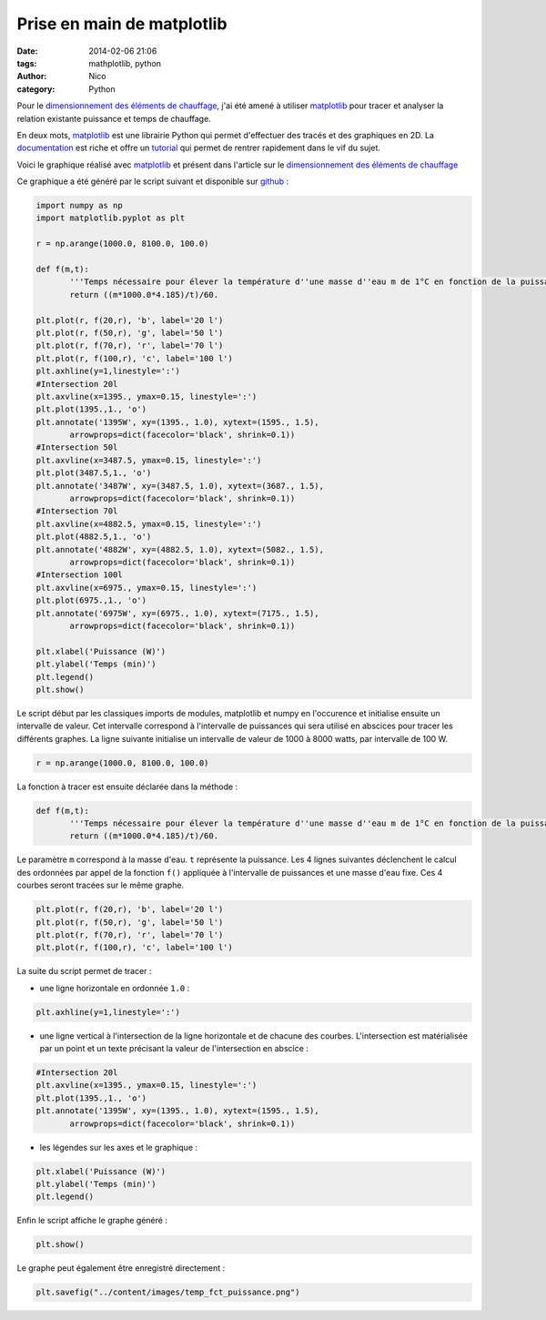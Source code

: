 Prise en main de matplotlib
##########################################

:date: 2014-02-06 21:06
:tags: mathplotlib, python
:author: Nico
:category: Python

Pour le `dimensionnement des éléments de chauffage <{filename}/dimensionnement-chauffage.rst>`_, j'ai été amené à utiliser `matplotlib`_ pour tracer et analyser la relation existante puissance et temps de chauffage.

En deux mots, `matplotlib`_ est une librairie Python qui permet d'effectuer des tracés et des graphiques en 2D. La `documentation <http://matplotlib.org/contents.html>`_ est riche et offre un `tutorial <http://matplotlib.org/users/pyplot_tutorial.html>`_ qui permet de rentrer rapidement dans le vif du sujet.

Voici le graphique réalisé avec `matplotlib`_ et présent dans l'article sur le `dimensionnement des éléments de chauffage <{filename}/dimensionnement-chauffage.rst>`_

.. image:: /images/temp_fct_puissance.png
   :alt: Graphique matplotlib
   :align: center

Ce graphique a été généré par le script suivant et disponible sur `github <https://github.com/beerfactory/beerfactory-site/blob/master/scripts/plot_temp_fct_puissance.py>`_ :

.. code:: python

 import numpy as np
 import matplotlib.pyplot as plt

 r = np.arange(1000.0, 8100.0, 100.0)

 def f(m,t):
	'''Temps nécessaire pour élever la température d''une masse d''eau m de 1°C en fonction de la puissance de chauffe'''
	return ((m*1000.0*4.185)/t)/60.

 plt.plot(r, f(20,r), 'b', label='20 l')
 plt.plot(r, f(50,r), 'g', label='50 l')
 plt.plot(r, f(70,r), 'r', label='70 l')
 plt.plot(r, f(100,r), 'c', label='100 l')
 plt.axhline(y=1,linestyle=':')
 #Intersection 20l
 plt.axvline(x=1395., ymax=0.15, linestyle=':')
 plt.plot(1395.,1., 'o')
 plt.annotate('1395W', xy=(1395., 1.0), xytext=(1595., 1.5),
	arrowprops=dict(facecolor='black', shrink=0.1))
 #Intersection 50l
 plt.axvline(x=3487.5, ymax=0.15, linestyle=':')
 plt.plot(3487.5,1., 'o')
 plt.annotate('3487W', xy=(3487.5, 1.0), xytext=(3687., 1.5),
	arrowprops=dict(facecolor='black', shrink=0.1))
 #Intersection 70l
 plt.axvline(x=4882.5, ymax=0.15, linestyle=':')
 plt.plot(4882.5,1., 'o')
 plt.annotate('4882W', xy=(4882.5, 1.0), xytext=(5082., 1.5),
	arrowprops=dict(facecolor='black', shrink=0.1))
 #Intersection 100l
 plt.axvline(x=6975., ymax=0.15, linestyle=':')
 plt.plot(6975.,1., 'o')
 plt.annotate('6975W', xy=(6975., 1.0), xytext=(7175., 1.5),
	arrowprops=dict(facecolor='black', shrink=0.1))

 plt.xlabel('Puissance (W)')
 plt.ylabel('Temps (min)')
 plt.legend()
 plt.show()

Le script début par les classiques imports de modules, matplotlib et numpy en l'occurence et initialise ensuite un intervalle de valeur. Cet intervalle correspond à l'intervalle de puissances qui sera utilisé en abscices pour tracer les différents graphes. La ligne suivante initialise un intervalle de valeur de 1000 à 8000 watts, par intervalle de 100 W.

.. code:: python

 r = np.arange(1000.0, 8100.0, 100.0)

La fonction à tracer est ensuite déclarée dans la méthode :

.. code:: python

 def f(m,t):
	'''Temps nécessaire pour élever la température d''une masse d''eau m de 1°C en fonction de la puissance de chauffe'''
	return ((m*1000.0*4.185)/t)/60.

Le paramètre ``m`` correspond à la masse d'eau. ``t`` représente la puissance. Les 4 lignes suivantes déclenchent le calcul des ordonnées par appel de la fonction ``f()`` appliquée à l'intervalle de puissances et une masse d'eau fixe. Ces 4 courbes seront tracées sur le même graphe.

.. code:: python

 plt.plot(r, f(20,r), 'b', label='20 l')
 plt.plot(r, f(50,r), 'g', label='50 l')
 plt.plot(r, f(70,r), 'r', label='70 l')
 plt.plot(r, f(100,r), 'c', label='100 l')

La suite du script permet de tracer :

* une ligne horizontale en ordonnée ``1.0`` :

.. code:: python

 plt.axhline(y=1,linestyle=':')

* une ligne vertical à l'intersection de la ligne horizontale et de chacune des courbes. L'intersection est matérialisée par un point et un texte précisant la valeur de l'intersection en abscice :

.. code:: python

 #Intersection 20l
 plt.axvline(x=1395., ymax=0.15, linestyle=':')
 plt.plot(1395.,1., 'o')
 plt.annotate('1395W', xy=(1395., 1.0), xytext=(1595., 1.5),
	arrowprops=dict(facecolor='black', shrink=0.1))

* les légendes sur les axes et le graphique :

.. code:: python

 plt.xlabel('Puissance (W)')
 plt.ylabel('Temps (min)')
 plt.legend()

Enfin le script affiche le graphe généré :

.. code:: python

 plt.show()

Le graphe peut également être enregistré directement :

.. code:: python

 plt.savefig("../content/images/temp_fct_puissance.png")



.. links
.. _matplotlib: http://matplotlib.org/

